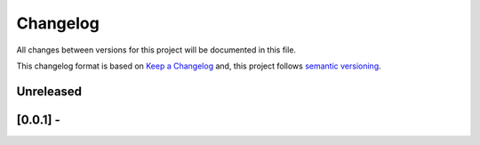 Changelog
==========

All changes between versions for this project will be documented in this file.

This changelog format is based on `Keep a Changelog <https://keepachangelog.com/en/1.0.0/>`_ and,
this project follows `semantic versioning <https://semver.org/>`_.

Unreleased
-----------

[0.0.1] - 
--------------------
